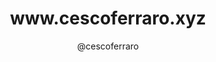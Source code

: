 #+TITLE: www.cescoferraro.xyz 
#+DRAFT: nil
#+AUTHOR: @cescoferraro 
#+TAGS: vitae , nil

#  LocalWords:  Alegre Websockets Iot
